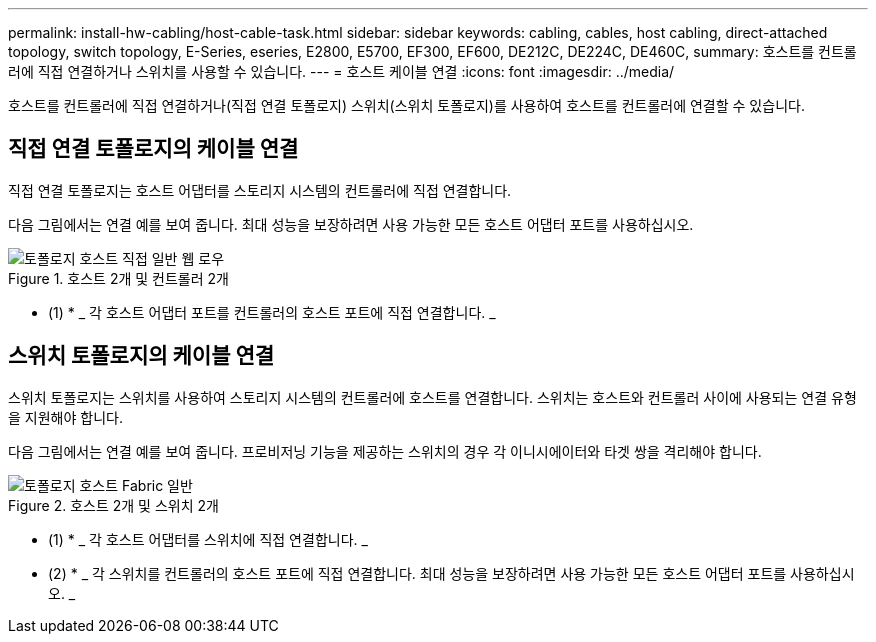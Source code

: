 ---
permalink: install-hw-cabling/host-cable-task.html 
sidebar: sidebar 
keywords: cabling, cables, host cabling, direct-attached topology, switch topology, E-Series, eseries, E2800, E5700, EF300, EF600, DE212C, DE224C, DE460C, 
summary: 호스트를 컨트롤러에 직접 연결하거나 스위치를 사용할 수 있습니다. 
---
= 호스트 케이블 연결
:icons: font
:imagesdir: ../media/


[role="lead"]
호스트를 컨트롤러에 직접 연결하거나(직접 연결 토폴로지) 스위치(스위치 토폴로지)를 사용하여 호스트를 컨트롤러에 연결할 수 있습니다.



== 직접 연결 토폴로지의 케이블 연결

직접 연결 토폴로지는 호스트 어댑터를 스토리지 시스템의 컨트롤러에 직접 연결합니다.

다음 그림에서는 연결 예를 보여 줍니다. 최대 성능을 보장하려면 사용 가능한 모든 호스트 어댑터 포트를 사용하십시오.

.호스트 2개 및 컨트롤러 2개
image::../media/topology_host_direct_generic_web_low.png[토폴로지 호스트 직접 일반 웹 로우]

* (1) * _ 각 호스트 어댑터 포트를 컨트롤러의 호스트 포트에 직접 연결합니다. _



== 스위치 토폴로지의 케이블 연결

스위치 토폴로지는 스위치를 사용하여 스토리지 시스템의 컨트롤러에 호스트를 연결합니다. 스위치는 호스트와 컨트롤러 사이에 사용되는 연결 유형을 지원해야 합니다.

다음 그림에서는 연결 예를 보여 줍니다. 프로비저닝 기능을 제공하는 스위치의 경우 각 이니시에이터와 타겟 쌍을 격리해야 합니다.

.호스트 2개 및 스위치 2개
image::../media/topology_host_fabric_generic.png[토폴로지 호스트 Fabric 일반]

* (1) * _ 각 호스트 어댑터를 스위치에 직접 연결합니다. _

* (2) * _ 각 스위치를 컨트롤러의 호스트 포트에 직접 연결합니다. 최대 성능을 보장하려면 사용 가능한 모든 호스트 어댑터 포트를 사용하십시오. _
